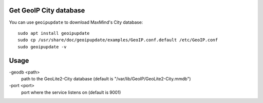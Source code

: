 Get GeoIP City database
-----------------------

You can use ``geoipupdate`` to download MaxMind's City database::

    sudo apt install geoipupdate
    sudo cp /usr/share/doc/geoipupdate/examples/GeoIP.conf.default /etc/GeoIP.conf
    sudo geoipupdate -v

Usage
-----------------------

-geodb <path>
	path to the GeoLite2-City database (default is "/var/lib/GeoIP/GeoLite2-City.mmdb")
-port <port>
	port where the service listens on (default is 9001)

